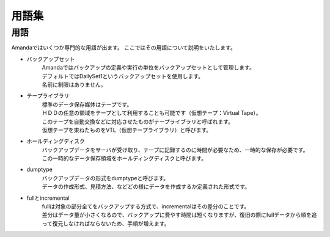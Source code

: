 ====================
用語集
====================
用語
===================
Amandaではいくつか専門的な用語が出ます。
ここではその用語について説明をいたします。

* バックアップセット
   | Amandaではバックアップの定義や実行の単位をバックアップセットとして管理します。
   | デフォルトではDailySet1というバックアップセットを使用します。
   | 名前に制限はありません。

* テープライブラリ
   | 標準のデータ保存媒体はテープです。
   | ＨＤＤの任意の領域をテープとして利用することも可能です（仮想テープ：Virtual Tape）。
   | このテープを自動交換などに対応させたものがテープライブラリと呼ばれます。
   | 仮想テープを束ねたものをVTL（仮想テープライブラリ）と呼びます。

* ホールディングディスク
   | バックアップデータをサーバが受け取り、テープに記録するのに時間が必要なため、一時的な保存が必要です。
   | この一時的なデータ保存領域をホールディングディスクと呼びます。

* dumptype
   | バックアップデータの形式をdumptypeと呼びます。
   | データの作成形式、見積方法、などどの様にデータを作成するか定義された形式です。

* fullとincremental
   | fullは対象の部分全てをバックアップする方式で、incrementalはその差分のことです。
   | 差分はデータ量が小さくなるので、バックアップに費やす時間は短くなりますが、復旧の際にfullデータから順を追って復元しなければならないため、手順が増えます。
